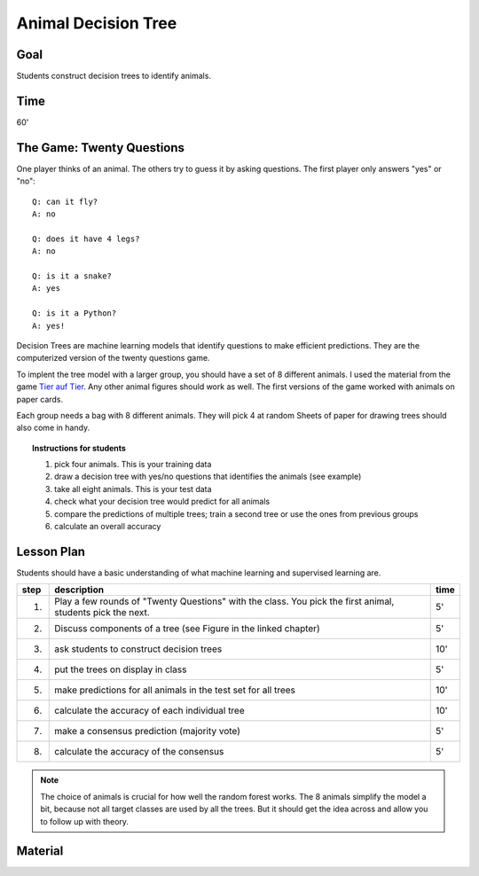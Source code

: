 
Animal Decision Tree
====================

Goal
----

Students construct decision trees to identify animals.

Time
----

60'

The Game: Twenty Questions
--------------------------

One player thinks of an animal. The others try to guess it by asking questions.
The first player only answers "yes" or "no":

::

    Q: can it fly?
    A: no

    Q: does it have 4 legs?
    A: no

    Q: is it a snake?
    A: yes

    Q: is it a Python?
    A: yes!

Decision Trees are machine learning models that identify questions to make efficient predictions. They are the computerized version of the twenty questions game.

To implent the tree model with a larger group, you should have a set of 8 different animals.
I used the material from the game `Tier auf Tier <https://www.haba-play.com/de-de/p/tier-auf-tier--2011189#variationId=2011189001>`__.
Any other animal figures should work as well. The first versions of the game worked with animals on paper cards.

Each group needs a bag with 8 different animals. They will pick 4 at random
Sheets of paper for drawing trees should also come in handy.

.. topic:: Instructions for students

   1. pick four animals. This is your training data
   2. draw a decision tree with yes/no questions that identifies the animals (see example)
   3. take all eight animals. This is your test data
   4. check what your decision tree would predict for all animals
   5. compare the predictions of multiple trees; train a second tree or use the ones from previous groups
   6. calculate an overall accuracy

Lesson Plan
-----------

Students should have a basic understanding of what machine learning and supervised learning are.

====== ==================================================================================== =======
step   description                                                                          time
====== ==================================================================================== =======
1.     Play a few rounds of "Twenty Questions" with the class. You pick the first animal,   5'
       students pick the next.
2.     Discuss components of a tree (see Figure in the linked chapter)                      5'
3.     ask students to construct decision trees                                             10'
4.     put the trees on display in class                                                    5'
5.     make predictions for all animals in the test set for all trees                       10'
6.     calculate the accuracy of each individual tree                                       10'
7.     make a consensus prediction (majority vote)                                          5'
8.     calculate the accuracy of the consensus                                              5'
====== ==================================================================================== =======


.. note::

    The choice of animals is crucial for how well the random forest works.
    The 8 animals simplify the model a bit, because not all target classes are used by all the trees.
    But it should get the idea across and allow you to follow up with theory.

Material
--------

.. seealso::

    - `Decision Trees <https://www.academis.eu/machine_learning/decision_trees/README.html>`__
    - `Random Forests <https://www.academis.eu/machine_learning/random_forests/README.html>`__